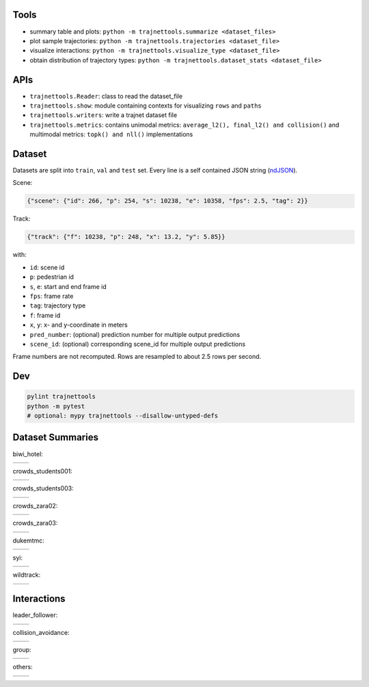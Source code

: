 Tools
=====

* summary table and plots: ``python -m trajnettools.summarize <dataset_files>``
* plot sample trajectories: ``python -m trajnettools.trajectories <dataset_file>``
* visualize interactions: ``python -m trajnettools.visualize_type <dataset_file>``
* obtain distribution of trajectory types: ``python -m trajnettools.dataset_stats <dataset_file>``

APIs
====

* ``trajnettools.Reader``: class to read the dataset_file
* ``trajnettools.show``: module containing contexts for visualizing ``rows`` and ``paths``
* ``trajnettools.writers``: write a trajnet dataset file
* ``trajnettools.metrics``: contains unimodal metrics: ``average_l2(), final_l2() and collision()`` and multimodal metrics: ``topk() and nll()`` implementations


Dataset
=======

Datasets are split into ``train``, ``val`` and ``test`` set.
Every line is a self contained JSON string (ndJSON_).

Scene:

.. code-block:: json

    {"scene": {"id": 266, "p": 254, "s": 10238, "e": 10358, "fps": 2.5, "tag": 2}}

Track:

.. code-block:: json

    {"track": {"f": 10238, "p": 248, "x": 13.2, "y": 5.85}}

with:

* ``id``: scene id
* ``p``: pedestrian id
* ``s``, ``e``: start and end frame id
* ``fps``: frame rate
* ``tag``: trajectory type
* ``f``: frame id
* ``x``, ``y``: x- and y-coordinate in meters
* ``pred_number``: (optional) prediction number for multiple output predictions
* ``scene_id``: (optional) corresponding scene_id for multiple output predictions

Frame numbers are not recomputed. Rows are resampled to about
2.5 rows per second.


Dev
===

.. code-block:: sh

    pylint trajnettools
    python -m pytest
    # optional: mypy trajnettools --disallow-untyped-defs


Dataset Summaries
=================

biwi_hotel:

+----------------------------------------------------+----------------------------------------------------+
| .. image:: docs/train/biwi_hotel.ndjson.theta.png  | .. image:: docs/train/biwi_hotel.ndjson.speed.png  |
+----------------------------------------------------+----------------------------------------------------+

crowds_students001:

+-----------------------------------------------------------+-----------------------------------------------------------+
| .. image:: docs/train/crowds_students001.ndjson.theta.png | .. image:: docs/train/crowds_students001.ndjson.speed.png |
+-----------------------------------------------------------+-----------------------------------------------------------+

crowds_students003:

+-----------------------------------------------------------+-----------------------------------------------------------+
| .. image:: docs/train/crowds_students003.ndjson.theta.png | .. image:: docs/train/crowds_students003.ndjson.speed.png |
+-----------------------------------------------------------+-----------------------------------------------------------+

crowds_zara02:

+-----------------------------------------------------------+-----------------------------------------------------------+
| .. image:: docs/train/crowds_zara02.ndjson.theta.png      | .. image:: docs/train/crowds_zara02.ndjson.speed.png      |
+-----------------------------------------------------------+-----------------------------------------------------------+

crowds_zara03:

+-----------------------------------------------------------+-----------------------------------------------------------+
| .. image:: docs/train/crowds_zara03.ndjson.theta.png      | .. image:: docs/train/crowds_zara03.ndjson.speed.png      |
+-----------------------------------------------------------+-----------------------------------------------------------+

dukemtmc:

+-----------------------------------------------------------+-----------------------------------------------------------+
| .. image:: docs/train/dukemtmc.ndjson.theta.png           | .. image:: docs/train/dukemtmc.ndjson.speed.png           |
+-----------------------------------------------------------+-----------------------------------------------------------+

syi:

+-----------------------------------------------------------+-----------------------------------------------------------+
| .. image:: docs/train/syi.ndjson.theta.png                | .. image:: docs/train/syi.ndjson.speed.png                |
+-----------------------------------------------------------+-----------------------------------------------------------+

wildtrack:

+-----------------------------------------------------------+-----------------------------------------------------------+
| .. image:: docs/train/wildtrack.ndjson.theta.png          | .. image:: docs/train/wildtrack.ndjson.speed.png          |
+-----------------------------------------------------------+-----------------------------------------------------------+

Interactions
============

leader_follower:

+--------------------------------------------------------+-----------------------------------------------------------+
| .. image:: docs/train/crowds_zara02.ndjson_1_9.png     | .. image:: docs/train/crowds_zara02.ndjson_1_9_full.png   |
+--------------------------------------------------------+-----------------------------------------------------------+

collision_avoidance:

+---------------------------------------------------------+------------------------------------------------------------+
| .. image:: docs/train/crowds_zara02.ndjson_2_25.png     | .. image:: docs/train/crowds_zara02.ndjson_2_25_full.png   |
+---------------------------------------------------------+------------------------------------------------------------+

group:

+--------------------------------------------------------+-----------------------------------------------------------+
| .. image:: docs/train/crowds_zara02.ndjson_3_9.png     | .. image:: docs/train/crowds_zara02.ndjson_3_9_full.png   |
+--------------------------------------------------------+-----------------------------------------------------------+

others:

+---------------------------------------------------------+------------------------------------------------------------+
| .. image:: docs/train/crowds_zara02.ndjson_4_13.png     | .. image:: docs/train/crowds_zara02.ndjson_4_13_full.png   |
+---------------------------------------------------------+------------------------------------------------------------+

.. _ndJSON: http://ndjson.org/
